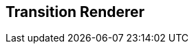 [#manual/transition-renderer]

## Transition Renderer



ifdef::backend-multipage_html5[]
link:reference/transition-renderer.html[Reference]
endif::[]
